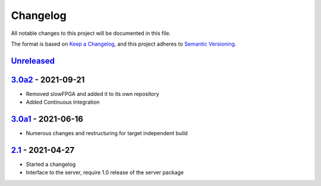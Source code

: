 Changelog
=========

All notable changes to this project will be documented in this file.

The format is based on `Keep a Changelog <https://keepachangelog.com/en/1.0.0/>`_,
and this project adheres to `Semantic Versioning <https://semver.org/spec/v2.0.0.html>`_.


`Unreleased`_
-------------

3.0a2_ - 2021-09-21
-------------------

- Removed slowFPGA and added it to its own repository
- Added Continuous Integration

3.0a1_ - 2021-06-16
-----------------

- Numerous changes and restructuring for target independent build

2.1_ - 2021-04-27
---------------

- Started a changelog
- Interface to the server, require 1.0 release of the server package


.. _Unreleased: https://github.com/PandABlocks/PandABlocks-FPGA
.. _3.0a2: ../../compare/3.0a1...3.0a2
.. _3.0a1: ../../compare/2.1...3.0a1
.. _2.1: ../../releases/tag/2.1

